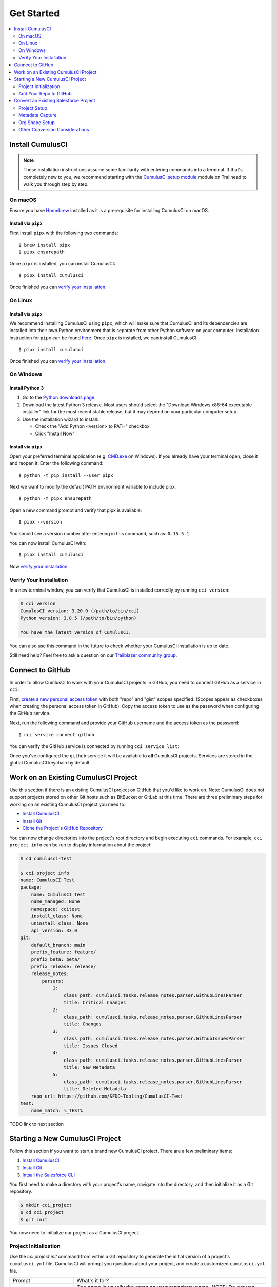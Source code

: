 Get Started
===========

.. contents:: 
    :depth: 2
    :local:


Install CumulusCI
-----------------

.. note:: These installation instructions assume some familiarity with entering commands into a terminal.
    If that's completely new to you, we recommend starting with the `CumulusCI setup module <https://trailhead.salesforce.com/content/learn/modules/cumulusci-setup>`_ module on Trailhead to walk you through step by step.


On macOS 
^^^^^^^^
Ensure you have `Homebrew <https://brew.sh/>`_ installed as it is a prerequisite for installing CumulusCI on macOS.


Install via ``pipx`` 
******************************
First install ``pipx`` with the following two commands::

    $ brew install pipx
    $ pipx ensurepath


Once ``pipx`` is installed, you can install CumulusCI::

    $ pipx install cumulusci

Once finished you can `verify your installation`_.



On Linux
^^^^^^^^



Install via ``pipx``
**************************
We recommend installing CumulusCI using ``pipx``, which will make sure that CumulusCI and its dependencies are installed into their own Python environment that is separate from other Python software on your computer.
Installation instruction for ``pipx`` can be found `here <https://pipxproject.github.io/pipx/installation/>`_.
Once ``pipx`` is installed, we can install CumulusCI::

    $ pipx install cumulusci

Once finished you can `verify your installation`_.



On Windows
^^^^^^^^^^



Install Python 3
********************
#. Go to the `Python downloads page <https://www.python.org/downloads/release/python-383/>`_. 
#. Download the latest Python 3 release. Most users should select the "Download Windows x86-64 executable installer" link for the most recent stable release, but it may depend on your particular computer setup.
#. Use the installation wizard to install:

   * Check the "Add Python <version> to PATH" checkbox
   * Click "Install Now"

.. image:: images/windows_python.png



Install via ``pipx``
***********************

Open your preferred terminal application
(e.g. `CMD.exe <https://docs.microsoft.com/en-us/windows-server/administration/windows-commands/cmd>`_ on Windows).
If you already have your terminal open, close it and reopen it. Enter the following command::

    $ python -m pip install --user pipx

.. image:: images/pipx.png

Next we want to modify the default PATH environment variable to include pipx::

    $ python -m pipx ensurepath 

Open a new command prompt and verify that pipx is available::

    $ pipx --version

You should see a version number after entering in this command, such as: ``0.15.5.1``.

You can now install CumulusCI with::

    $ pipx install cumulusci

Now `verify your installation`_.



Verify Your Installation
^^^^^^^^^^^^^^^^^^^^^^^^

In a new terminal window, you can verify that CumulusCI is installed correctly by running ``cci version``:

.. code-block:: console

    $ cci version
    CumulusCI version: 3.20.0 (/path/to/bin/cci)
    Python version: 3.8.5 (/path/to/bin/python)

    You have the latest version of CumulusCI.

You can also use this command in the future to check whether your CumulusCI installation is up to date.

Still need help? Feel free to ask a question on our `Trailblazer community group <https://trailblazers.salesforce.com/_ui/core/chatter/groups/GroupProfilePage?g=0F9300000009M9ZCAU>`_.



Connect to GitHub
-----------------
In order to allow CumlusCI to work with your CumulusCI projects in GitHub, you need to connect GitHub as a service in ``cci``.

First, `create a new personal access token <https://github.com/settings/tokens/new>`_ with both "repo" and "gist" scopes specified.
(Scopes appear as checkboxes when creating the personal access token in GitHub).
Copy the access token to use as the password when configuring the GitHub service.

Next, run the following command and provide your GitHub username and the access token as the password::

    $ cci service connect github

You can verify the GitHub service is connected by running ``cci service list``:

.. image:: images/service-list.png

Once you've configured the ``github`` service it will be available to **all** CumulusCI projects.
Services are stored in the global CumulusCI keychain by default.



Work on an Existing CumulusCI Project
-------------------------------------
Use this section if there is an existing CumulusCI project on GitHub that you'd like to work on.
Note: CumulusCI does not support projects stored on other Git hosts such as BitBucket or GitLab at this time.
There are three preliminary steps for working on an existing CumulusCI project you need to:

* `Install CumulusCI`_
* `Install Git <https://git-scm.com/book/en/v2/Getting-Started-Installing-Git>`_
* `Clone the Project's GitHub Repository <https://docs.github.com/en/free-pro-team@latest/desktop/contributing-and-collaborating-using-github-desktop/adding-and-cloning-repositories>`_

You can now change directories into the project's root directory and begin executing ``cci`` commands.
For example, ``cci project info`` can be run to display information about the project:

.. code-block:: console

    $ cd cumulusci-test

    $ cci project info
    name: CumulusCI Test
    package:
        name: CumulusCI Test
        name_managed: None
        namespace: ccitest
        install_class: None
        uninstall_class: None
        api_version: 33.0
    git:
        default_branch: main
        prefix_feature: feature/
        prefix_beta: beta/
        prefix_release: release/
        release_notes:
            parsers:
                1:
                    class_path: cumulusci.tasks.release_notes.parser.GithubLinesParser
                    title: Critical Changes
                2:
                    class_path: cumulusci.tasks.release_notes.parser.GithubLinesParser
                    title: Changes
                3:
                    class_path: cumulusci.tasks.release_notes.parser.GithubIssuesParser
                    title: Issues Closed
                4:
                    class_path: cumulusci.tasks.release_notes.parser.GithubLinesParser
                    title: New Metadata
                5:
                    class_path: cumulusci.tasks.release_notes.parser.GithubLinesParser
                    title: Deleted Metadata
        repo_url: https://github.com/SFDO-Tooling/CumulusCI-Test
    test:
        name_match: %_TEST%

TODO link to next section


Starting a New CumulusCI Project
--------------------------------
Follow this section if you want to start a brand new CumulusCI project.
There are a few preliminary items:

#. `Install CumulusCI`_
#. `Install Git <https://git-scm.com/book/en/v2/Getting-Started-Installing-Git>`_
#. `Intsall the Salesforce CLI <https://developer.salesforce.com/tools/sfdxcli>`_

You first need to make a directory with your project's name, navigate into the directory, and then initialize it as a Git repository.

.. code-block:: console

    $ mkdir cci_project 
    $ cd cci_project
    $ git init

You now need to initialize our project as a CumulusCI project.



Project Initialization
^^^^^^^^^^^^^^^^^^^^^^
Use the `cci project init` command from within a Git repository to generate the initial version of a project's ``cumulusci.yml`` file.
CumulusCI will prompt you questions about your project, and create a customized ``cumulusci.yml`` file.

+------------------------------------------------------------------+-------------------------------------------------------------------------------------------------------------------------------------------------------------------------------------------------------------------------------------------------------------------------------------------------------+
|                              Prompt                              |                                                                                                                                             What's it for?                                                                                                                                            |
+------------------------------------------------------------------+-------------------------------------------------------------------------------------------------------------------------------------------------------------------------------------------------------------------------------------------------------------------------------------------------------+
| Project Info                                                     | The name is usually the same as your repository name.                                                                                                                                                                                                                                                 |
|                                                                  | NOTE: Do *not* use spaces in the project name                                                                                                                                                                                                                                                         |
+------------------------------------------------------------------+-------------------------------------------------------------------------------------------------------------------------------------------------------------------------------------------------------------------------------------------------------------------------------------------------------+
| Package Name                                                     | CumulusCI uses an unmanaged package as a container for your project's metadata.                                                                                                                                                                                                                       |
|                                                                  | Enter the name of the package you want to use.                                                                                                                                                                                                                                                        |
+------------------------------------------------------------------+-------------------------------------------------------------------------------------------------------------------------------------------------------------------------------------------------------------------------------------------------------------------------------------------------------+
| Is this a managed package project?                               | Yes, if this project is a managed package.                                                                                                                                                                                                                                                            |
+------------------------------------------------------------------+-------------------------------------------------------------------------------------------------------------------------------------------------------------------------------------------------------------------------------------------------------------------------------------------------------+
| Salesforce API Version                                           | Which Salesforce API version does your project use? Defaults to the latest.                                                                                                                                                                                                                           |
+------------------------------------------------------------------+-------------------------------------------------------------------------------------------------------------------------------------------------------------------------------------------------------------------------------------------------------------------------------------------------------+
| Which source format do you want to use? [sfdx | mdapi]           | Metadata API format is the "older" format and stores data under the `src/` directory.                                                                                                                                                                                                                 |
|                                                                  | DX source format (aka "SFDX Format") stores data under the `force-app/` directory.                                                                                                                                                                                                                    |
+------------------------------------------------------------------+-------------------------------------------------------------------------------------------------------------------------------------------------------------------------------------------------------------------------------------------------------------------------------------------------------+
| Are you extending another CumulusCI project such as NPSP or EDA? | CumulusCI makes it easy to build extensions of other projects configured for CumulusCI like Salesforce.org's NPSP and EDA.  If you are building an extension of another project using CumulusCI and have access to its Github repository, use this section to configure this project as an extension. |
+------------------------------------------------------------------+-------------------------------------------------------------------------------------------------------------------------------------------------------------------------------------------------------------------------------------------------------------------------------------------------------+
| Default Branch                                                   | Your project's main/master branch in GitHub. Defaults to the branch that is currently checked out in your local repository.                                                                                                                                                                           |
+------------------------------------------------------------------+-------------------------------------------------------------------------------------------------------------------------------------------------------------------------------------------------------------------------------------------------------------------------------------------------------+
| Feature Branch Prefix                                            | Your project's feature branch prefix (if any). Defaults to 'feature/'.                                                                                                                                                                                                                                |
+------------------------------------------------------------------+-------------------------------------------------------------------------------------------------------------------------------------------------------------------------------------------------------------------------------------------------------------------------------------------------------+
| Beta Tag Prefix                                                  | Your project's beta branch prefix (if any). Defaults to 'beta/'.                                                                                                                                                                                                                                      |
+------------------------------------------------------------------+-------------------------------------------------------------------------------------------------------------------------------------------------------------------------------------------------------------------------------------------------------------------------------------------------------+
| Release Tag Prefix                                               | Your project's release branch prefix (if any). Defaults to 'release/'.                                                                                                                                                                                                                                |
+------------------------------------------------------------------+-------------------------------------------------------------------------------------------------------------------------------------------------------------------------------------------------------------------------------------------------------------------------------------------------------+
| Test Name Match                                                  | The CumulusCI Apex test runner uses a soql ``WHERE`` clause to select which tests to run.  Enter the SOQL pattern to use to match test class names.                                                                                                                                                   |
+------------------------------------------------------------------+-------------------------------------------------------------------------------------------------------------------------------------------------------------------------------------------------------------------------------------------------------------------------------------------------------+
| Do you want to check Apex code coverage when tests are run?      | If yes, checks Apex code coverage when tests are run.                                                                                                                                                                                                                                                 |
+------------------------------------------------------------------+-------------------------------------------------------------------------------------------------------------------------------------------------------------------------------------------------------------------------------------------------------------------------------------------------------+
| Minimum code coverage percentage                                 | Sets the minimum allowed code coverage percentage for your project.                                                                                                                                                                                                                                   |
+------------------------------------------------------------------+-------------------------------------------------------------------------------------------------------------------------------------------------------------------------------------------------------------------------------------------------------------------------------------------------------+

You can verify project initialization was successful by verifying that ``cumulusci.yml`` exists and has contents.

.. code-block:: console

    $ cat cumulusci.yml
    project:
        name: SampleProjectName 
        package:
            name: SamplePackageName
            namespace: sampleNamespace
        .
        .
        .

The newly created ``cumulusci.yml`` file is how you configure your project-specific tasks, flows, and CumulusCI customizations.
For more information regarding configuraiton, check out our `project configuration <#TODO internal ref here>`_ section of the docs.
You can add and commit it to your Git repository:

.. code-block:: console

    $ git add cumulusci.yml
    $ git commit -m "Initialized CumulusCI Configuration"



Add Your Repo to GitHub
^^^^^^^^^^^^^^^^^^^^^^^
With your ``cumulusci.yml`` file committed, you can now create a repository on GitHub for your new project and push our changes there.

#. `Create a new repository <https://docs.github.com/en/free-pro-team@latest/articles/creating-a-new-repository>`_ on GitHub.
#. At the top of your GitHub Repository's Quick Setup page, click the clipboard button to copy the remote repository URL.
#. In your terminal, `add the URL for the remote repository <https://docs.github.com/en/free-pro-team@latest/articles/adding-a-remote>`_ to where your local repository will be pushed::

    $ git remote add origin <remote_repository_url>

#. Verify the remote was added successfullly with::

    $ git remote -v

#. `Push the changes <https://docs.github.com/en/free-pro-team@latest/github/using-git/pushing-commits-to-a-remote-repository>`_ in your local repository to GitHub::

    $ git push -u origin master



Convert an Existing Salesforce Project
--------------------------------------
Converting an existing Salesforce project to use CumulusCI may follow a number of different paths, depending on whether you're practicing the Org Development Model or the Package Development Model, whether or not you're already developing in scratch orgs, and the complexity of your project's dependencies on the org environment.
If you're coming from developing on scratch orgs, then you likely only need to do `project setup`_ and `org shape setup`.
If you're working out of persistent orgs, then you will likely want to go through *all* of the following sections.
Your experience may vary.
You're welcome to discuss project conversion in the `CumulusCI Trailblazer group <https://trailblazers.salesforce.com/_ui/core/chatter/groups/GroupProfilePage?g=0F9300000009M9Z>`_.


Project Setup
^^^^^^^^^^^^^
#. Create a directory for your project to live in, and navigate to it::

    $ mkdir mySalesforceProject; cd mySalesforceProject

#. Initialize the directory as a Git repository::

    $ git init
    Initialized empty Git repository in /Users/MrCCI/repos/mySalesforceProject/.git/

#. Initialize the repository as a CumulusCI project. See `project initialization`_.



Metadata Capture
^^^^^^^^^^^^^^^^
The following assumes that your project currently lives in a persistent org, such as a Developer Edition org or a sandbox.
We recommend a retrieve of MetaData via the MetaData API (via ``sfdx``), followed by converting the source format from "metadata" to "``sfdx``".

#. If the metadata you want to retrieve is not already in a package, `create one <https://help.salesforce.com/articleView?id=creating_packages.htm>`_.
    * If your project is for a managed package, ensure that the package namespace matches the namespace you entered when running ``cci project init``.
#. Run the `retrieve command <https://developer.salesforce.com/docs/atlas.en-us.sfdx_cli_reference.meta/sfdx_cli_reference/cli_reference_force_mdapi.htm#cli_reference_retrieve>`_ to extract your package metadata::

    $ sfdx force:source:retrieve -n package_name /path/to/project/ 

That's it! You now have all of the metadata you care about in a single Git repository configured for use with CumulusCI.
At this point you may want to `add your repo to github`_, or perhaps begin `configuring CumulusCI` <#TODO doc ref>.

Org Shape Setup
^^^^^^^^^^^^^^^


Other Conversion Considerations
^^^^^^^^^^^^^^^^^^^^^^^^^^^^^^^
* If you or your team have been working with `scratch or definition files <https://developer.salesforce.com/docs/atlas.en-us.sfdx_dev.meta/sfdx_dev/sfdx_dev_scratch_orgs_def_file.htm>`_ for use with ``sfdx`` you can see our documentation on `configuring orgs` <#TODO doc ref> to utilize them with CumulusCI.
* If you have metadata that you would like deployed pre or post deployment? `#TODO <pre/post ref>`
* If you have data that you need to include either for testing or production purposes, see the `Automating Data Operations` <#TODO doc ref> section of our docs.
